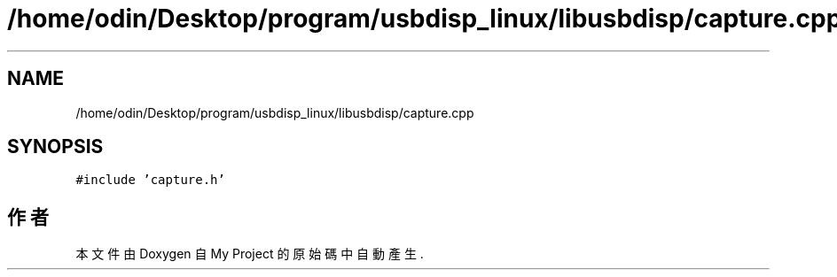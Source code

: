 .TH "/home/odin/Desktop/program/usbdisp_linux/libusbdisp/capture.cpp" 3 "2024年11月2日 星期六" "My Project" \" -*- nroff -*-
.ad l
.nh
.SH NAME
/home/odin/Desktop/program/usbdisp_linux/libusbdisp/capture.cpp
.SH SYNOPSIS
.br
.PP
\fC#include 'capture\&.h'\fP
.br

.SH "作者"
.PP 
本文件由Doxygen 自 My Project 的原始碼中自動產生\&.
